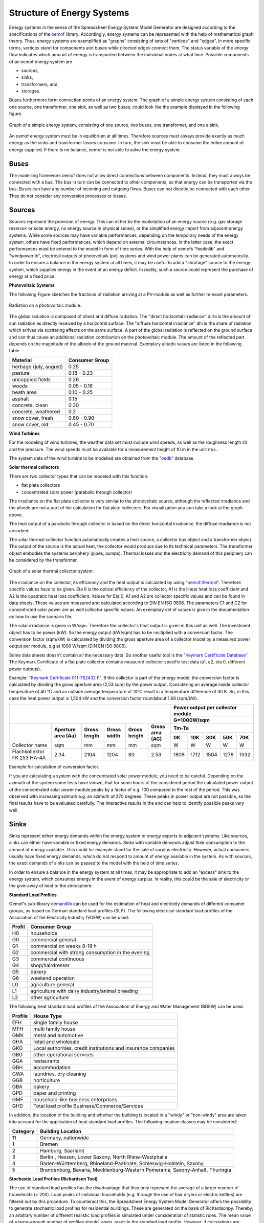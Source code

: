 Structure of Energy Systems
*************************************************

Energy systems in the sense of the Spreadsheet Energy System Model Generator are designed according to the
specifications of the `oemof <https://oemof.org>`_ library. Accordingly, 
energy systems can be represented with the help of mathematical graph theory. Thus, energy systems are 
exemplified as "graphs" consisting of sets of "vertices" and "edges". In more specific terms, vertices 
stand for components and buses while directed edges connect them. The status variable of the energy flow 
indicates which amount of energy is transported between the individual nodes at what time. Possible 
components of an oemof energy system are 

- sources,
- sinks,
- transformers, and
- storages. 

Buses furthermore form connection points of an energy system. The graph of a simple energy system 
consisting of each one source, one transformer, one sink, as well as two buses, could look like the 
example displayed in the following figure.
  
.. figure:: ../images/structure_of_energy_system/simple_energy_system.png
   :width: 100 %
   :alt: Bus-Example
   :align: center

   Graph of a simple energy system, consisting of one source, two buses, one transformer, and one a sink.
  
An oemof energy system must be in equilibrium at all times. 
Therefore sources must always provide exactly as 
much energy as the sinks and transformer losses consume. 
In turn, the sink must be able to consume the entire amount 
of energy supplied. If there is no balance, 
oemof is not able to solve the energy system.

Buses
=================================================

The modelling framework oemof does not allow direct connections 
between components. Instead, they must always 
be connected with a bus. The bus in turn can be connected 
to other components, so that energy can be transported via 
the bus. Buses can have any number of incoming and 
outgoing flows. Buses can not directly be connected with 
each other. They do not consider any conversion processes 
or losses.

Sources
=================================================

Sources represent the provision of energy. This can either 
be the exploitation of an energy source (e.g. 
gas storage reservoir or solar energy, no energy source in 
physical sense), or the simplified energy import from 
adjacent energy systems. While some sources may have 
variable performances, depending on the temporary needs of 
the energy system, others have fixed performances, 
which depend on external circumstances. In the latter case, 
the exact performances must be entered to the model in 
form of time series. With the help of oemofs "feedinlib" 
and "windpowerlib", electrical outputs of photovoltaik 
(pv)-systems and wind power plants can be generated 
automatically. In order to ensure a balance in the energy 
system at all times, it may be useful to add a "shortage"
source to the energy system, which supplies energy 
in the event of an energy deficit. In reality, such a 
source could represent the purchase of energy at a fixed price.

**Photovoltaic Systems**

The following Figure sketches the fractions of radiation
arriving at a PV-module as well as further relevant parameters. 

.. figure:: ../images/structure_of_energy_system/PV_Aufbau.png
   :width: 100 %
   :alt: pv_systems
   :align: center

   Radiation on a photovoltaic module.



The global radiation is
composed of direct and diffuse radiation. The "direct horizontal
irradiance" dirhi is the amount of sun radiation as directly
received by a horizontal surface. The "diffuse horizontal irradiance"
dhi is the share of radiation, which arrives via scattering effects
on the same surface. A part of the global radiation is reflected on the ground surface and
can thus cause an additional radiation contribution on the photovoltaic
module. The amount of
the reflected part depends on the magnitude of the albedo of the ground material. Exemplary albedo values are
listed in the following table.

+----------------------------+------------------+
| Material                   | Consumer Group   |
+============================+==================+
| herbage (july, august)     | 0.25             |
+----------------------------+------------------+
| pasture                    | 0.18 - 0.23      |
+----------------------------+------------------+
| uncoppied fields           | 0.26             |
+----------------------------+------------------+
| woods                      | 0.05 - 0.18      |
+----------------------------+------------------+
| heath area                 | 0.10 - 0.25      |
+----------------------------+------------------+
| asphalt                    | 0.15             |
+----------------------------+------------------+
| concrete, clean            | 0.30             |
+----------------------------+------------------+
| concrete, weathered        | 0.2              |
+----------------------------+------------------+
| snow cover, fresh          | 0.80 - 0.90      |
+----------------------------+------------------+
| snow cover, old            | 0.45 - 0.70      |
+----------------------------+------------------+

**Wind Turbines**

For the modeling of wind turbines, the weather data set must
include wind speeds, as well as the roughness length z0 and the pressure. The wind speeds must be available for a 
measurement height of 10 m in the unit m/s.

The system data of the wind turbine to be modelled are obtained 
from the `"oedb" <https://github.com/wind-python/windpowerlib/tree/dev/windpowerlib/oedb>`_ 
database.

**Solar thermal collectors**

There are two collector types that can be modeled with this function.

- flat plate collectors
- concentrated solar power (parabolic through collector)

The irradiance on the flat plate collector is very similar to the 
photovoltaic source, although the reflected irradiance and the 
albedo are not a part of the calculation for flat plate collectors. 
For visualization you can take a look at the graph above. 

The heat output of a parabolic through collector is based on the direct
horizontal irradiance, the diffuse irradiance is not absorbed.

The solar thermal collector function automatically creates a heat
source, a collector bus object and a transformer object. The output 
of the source is the actual heat, the collector would produce due to
its technical parameters. The transformer object embodies the systems 
periphery (pipes, pumps). Thermal losses and the electricity demand
of this periphery can be considered by the transformer.

.. figure:: ../images/structure_of_energy_system/solar_thermal_collector_structure.png
   :width: 50%
   :alt: solar_thermal_system
   :align: center

   Graph of a solar thermal collector system.

The irradiance on the collector, its efficiency and the heat output is
calculated by using `"oemof.thermal" <https://github.com/oemof/oemof-thermal>`_.
Therefore specific values have to be given. Eta 0 is the optical
efficiency of the collector, A1 is the linear heat loss coefficient
and A2 is the quadratic heat loss coefficient. Values for Eta 0, A1
and A2 are collector specific values and can be found in data sheets.
These values are measured and calculated according to DIN EN ISO
9806. The parameters C1 and C2 for concentrated solar power are as
well collector specific values. An exemplary  set of values is give
in the documentation on how to use the scenario file.

The solar irradiance is given in W/sqm. Therefore the collector's heat
output is given in this unit as well. The investment object has to
be power (kW). So the energy output (kW/sqm) has to be multiplied
with a conversion factor. The conversion factor (sqm/kW) is calculated
by dividing the gross aperture area of a collector model by a measured
power output per module, e.g at 1000 W/sqm (DIN EN ISO 9806).

Some data sheets doesn't contain all the necessary data. So another
useful tool is the `"Keymark Certificate Database" <https://keymark.eu/en/certificates/certificates-data-base>`_.
The Keymark Certificate of a flat plate collector contains measured
collector specific test data (a1, a2, eta 0, different power outputs).

Example: `"Keymark Certificate 011-7S2432 F" <https://www.dincertco.de/logos/011-7S2432%20F.pdf>`_.
If this collector is part of the energy model, the conversion factor
is calculated by dividing the gross aperture area (2,53 sqm) by the
power output. Considering an average inside collector temperature
of 40 °C and an outside average temperature of 10°C result in a
temperature difference of 30 K. So, in this case the heat power
output is 1,504 kW and the conversion factor roundabout 1,68 (sqm/kW).

+---------------------------+--------+------+-----+------+-----+------+------+------+------+------+
|                                                              |Power output per collector module |
+                                                              +------+------+------+------+------+
|                                                              |G=1000W/sqm                       |
+---------------------------+--------+------+-----+------+-----+------+------+------+------+------+   
|                           |Aperture|      |     |      |Gross|Tm-Ta                             |
+                           +area    |Gross |Gross|Gross |area +------+------+------+------+------+
|                           |(Aa)    |length|width|heigth|(AG) |0K    |10K   |30K   |50K   |70K   |
+===========================+========+======+=====+======+=====+======+======+======+======+======+
|Collector name             |sqm     |mm    |mm   |mm    |sqm  |W     |W     |W     |W     |W     |
+---------------------------+--------+------+-----+------+-----+------+------+------+------+------+
|Flachkollektor FK 253 HA-4A|2.34    |2104  |1204 |80    |2.53 |1808  |1712  |1504  |1278  |1032  |
+---------------------------+--------+------+-----+------+-----+------+------+------+------+------+

Example for calculation of conversion factor.

If you are calculating a system with the concentrated solar power
module, you need to be careful. Depending on the azimuth of the system
some tests have shown, that for some hours of the considered period the
calculated power output of the concentrated solar power module peaks
by a factor of e.g. 100 compared to the rest of the period. This was
observed with increasing azimuth e.g. an azimuth of 270 degrees.
These peaks in power output are not possible, so the final results
have to be evaluated carefully. The interactive results in the end
can help to identify possible peaks very well.

Sinks
=================================================

Sinks represent either energy demands within the energy system or 
energy exports to adjacent systems. Like sources, sinks can either
have variable or fixed energy demands. 
Sinks with variable demands adjust their consumption to the amount 
of energy available. This could for example stand for the sale of 
surplus electricity. However, actual consumers usually have fixed 
energy demands, which do not respond to amount of energy available 
in the system. As with sources, the exact demands of sinks can be 
passed to the model with the help of time series. 

In order to ensure a balance in the energy system at all times, 
it may be appropriate to add an "excess" sink to the energy system, 
which consumes energy in the event of energy surplus. In reality, 
this could be the sale of electricity or the give-away of heat to 
the atmosphere.

**Standard Load Profiles**

Oemof's sub-library `demandlib <https://demandlib.readthedocs.io/en/latest/>`_ 
can be used for the estimation of heat and electricity demands of different 
consumer groups, as based on German standard load profiles (SLP). 
The following electrical standard load profiles of the Association 
of the Electricity Industry (VDEW) can be used:

+--------+---------------------------------------------------+
| Profil | Consumer Group                                    |
+========+===================================================+
|   H0   | households                                        |
+--------+---------------------------------------------------+
|   G0   | commercial general                                |
+--------+---------------------------------------------------+
|   G1   | commercial on weeks 8-18 h                        |
+--------+---------------------------------------------------+
|   G2   | commercial with strong consumption in the evening |
+--------+---------------------------------------------------+
|   G3   | commercial continuous                             |
+--------+---------------------------------------------------+
|   G4   | shop/hairdresser                                  |
+--------+---------------------------------------------------+
|   G5   | bakery                                            |
+--------+---------------------------------------------------+
|   G6   | weekend operation                                 |
+--------+---------------------------------------------------+
|   L0   | agriculture general                               |
+--------+---------------------------------------------------+
|   L1   | agriculture with dairy industry/animal breeding   |
+--------+---------------------------------------------------+
|   L2   | other agriculture                                 |
+--------+---------------------------------------------------+

The following heat standard load profiles of the Association of Energy and Water Management (BDEW) can be used:

+---------+----------------------------------------------------------------+
| Profile | House Type                                                     |
+=========+================================================================+
| EFH     | single family house                                            |
+---------+----------------------------------------------------------------+
| MFH     | multi family house                                             |
+---------+----------------------------------------------------------------+
| GMK     | metal and automotive                                           |
+---------+----------------------------------------------------------------+
| GHA     | retail and wholesale                                           |
+---------+----------------------------------------------------------------+
| GKO     | Local authorities, credit institutions and insurance companies |
+---------+----------------------------------------------------------------+
| GBD     | other operational services                                     |
+---------+----------------------------------------------------------------+
| GGA     | restaurants                                                    |
+---------+----------------------------------------------------------------+
| GBH     | accommodation                                                  |
+---------+----------------------------------------------------------------+
| GWA     | laundries, dry cleaning                                        |
+---------+----------------------------------------------------------------+
| GGB     | horticulture                                                   |
+---------+----------------------------------------------------------------+
| GBA     | bakery                                                         |
+---------+----------------------------------------------------------------+
| GPD     | paper and printing                                             |
+---------+----------------------------------------------------------------+
| GMF     | household-like business enterprises                            |
+---------+----------------------------------------------------------------+
| GHD     | Total load profile Business/Commerce/Services                  |
+---------+----------------------------------------------------------------+

In addition, the location of the building and whether the building is located 
in a "windy" or "non-windy" area are taken into account for the application 
of heat standard load profiles. The following location classes may be considered:

.. _`building classes`:

+-----------+-------------------------------------------------------------------------------+
| Category  | Building Location                                                             |
+===========+===============================================================================+
| 11        | Germany, nationwide                                                           |
+-----------+-------------------------------------------------------------------------------+
| 1         | Bremen                                                                        |
+-----------+-------------------------------------------------------------------------------+
| 2         | Hamburg, Saarland                                                             |
+-----------+-------------------------------------------------------------------------------+
| 3         | Berlin , Hessen, Lower Saxony, North Rhine-Westphalia                         |
+-----------+-------------------------------------------------------------------------------+
| 4         | Baden-Württemberg, Rhineland-Paatinate, Schleswig-Holstein, Saxony            |
+-----------+-------------------------------------------------------------------------------+
| 5         | Brandenburg, Bavaria, Mecklenburg-Western Pomerania, Saxony-Anhalt, Thuringia |
+-----------+-------------------------------------------------------------------------------+

**Stochastic Load Profiles (Richardson Tool)**

The use of standard load profiles has the disadvantage that they only represent 
the average of a larger number of households (> 200). Load peaks of individual 
households (e.g. through the use of hair dryers or electric kettles) are filtered 
out by this procedure. To counteract this, the Spreadsheet Energy System Model Generator offers the 
possibility to generate stochastic load profiles for residential buildings. 
These are generated on the basis of Richardsonpy. Thereby, an arbitrary number of different realistic load profiles
is simulated under consideration of statistic rules. The mean value of a large-enough
number of profiles should, again, result in the standard load profile. However, if calculations
are continued using the individual values before averaging – as in the above
calculation of costs – different values are obtained than when calculating with SLPs.

Transformers
=================================================
Transformers are components with one ore more input flows, which are 
transformed to one or more output flows. Transformers may be power 
plants, energy transforming processes 
(e.g., electrolysis, heat pumps), as well as transport lines with 
losses. The transformers’ efficiencies can be defined for every 
time step (e.g., the efficiency of a thermal 
powerplants in dependence of  the ambient temperature).

Currently only Generic Transformers can be used within the Spreadsheet Energy System Model Generator. 
These may have one or more different outputs, e.g., heat and electricity. For the modelling,
the nominal performance of a generic transformer with several outputs,
the respective output ratios, and an efficiency for each output need to be known.

**Compression Heat Transformers**

For the modeling of compression heat pumps and chillers, different heat sources are considered so the
weather data set must include different temperatures. The efficiency of 
the heat pump or chiller cycle process can be described by the coefficient of Performance (COP).
The compression heat transformer function automatically creates a heat source and a low or high 
temperature bus, depending on the mode of operation (see red bubble). So only a transformer
and a electricity bus needs to be created. An example is shown in the following figure.

.. figure:: ../images/structure_of_energy_system/graph_chiller_heat_pump.png
   :width: 100 %
   :alt: graph heatpump and chiller
   :align: center
   
   Graph of a compression heat pump (left) and compression chiller (right).

At the moment it is possible to use ground water, soil (vertical heat exchanger), surface water 
and ambient air as a heat source. 

The compression heat transformers are implemented by using  `"oemof.thermal" <https://github.com/oemof/oemof-thermal>`_ .

**Absorption Heat Transformers**

At this point this function implies the modeling of an absorption chiller. An absorption chiller
object contains a high temperature heat source, the necessary connection bus and a transformer
object, that describes the absorption chiller. The heat source can be waste heat for example.
The efficiency of the absorption chiller is described by the coefficient of Performance (COP).

The necessary parameters for the characteristic equation method are found in the
"characteristic_parameters.csv" in the folder "technical_parameters". According to the oemof.thermal
documentation the parameters for the absorption chillers ‘Rotartica’, ‘Safarik’, ‘Broad_01’ and
‘Broad_02’ are published by `"Puig-Arnavat et al" <https://www.sciencedirect.com/science/article/pii/S0140700709001947?casa_token=WPjcotFne6UAAAAA:ytQ9vrYSHR98goYWIFc-vElyZo98FCXk-DgvdE4mxxBvR2QLNT3y2-p2QQ08t5Cd3Txqmfw1NTs>`_.
The parameters for the machine named "Kuehn" is published by `"Kühn and Ziegler" <https://heatpumpingtechnologies.org/publications/operational-results-of-a-10-kw-absorption-chillerin-heat-pump-mode/>`_.
The labels refer to the following machine types:

+-----------+--------------------------------------------------------------------+
|   label   | Description                                                        |
+===========+====================================================================+
| Rotartica | Single-effect hot-water-fired H2O/LiBr 4.5 kW absorption chiller   |
+-----------+--------------------------------------------------------------------+
| Safarik   | Single-effect hot-water-fired H2O/LiBr 15 kW absorption chiller    |
+-----------+--------------------------------------------------------------------+
| Broad_01  | Single-effect hot-water-fired H2O/LiBr 768 kW absorption chiller   |
+-----------+--------------------------------------------------------------------+
| Broad_02  | Double-effect hot-water-fired H2O/LiBr 1163 kW absorption chiller  |
+-----------+--------------------------------------------------------------------+
| Kuehn     | Single-effect hot-water-fired H2O/LiBr 10 kW absorption chiller    |
+-----------+--------------------------------------------------------------------+

If data for other specific machines are available, they can be added to the
"characteristic_parameters.csv" mentioned above. Please note, that the values
in the "characteristic_parameters.csv" are measured by tests. Therefore the
values for the label "Kuehn" were measured for a machine with 10 kW nominal
cooling capacity. If you calculate a system with a maximum investment of e.g.
100 kW cooling capacity, you should consider that the model assumes, that
these values are linear and scalable. This is not yet proven, so the results
of such a model have to be validated further. Additionally the ambient
temperature dependence of the cooling capacity (cooling output) is not
considered by the model.

The absorption heat transformers are implemented by using  `"oemof.thermal" <https://github.com/oemof/oemof-thermal>`_ .



Links
=================================================
Links can be used to connect two buses or to display transport losses of
networks. Links are not represented by a separate oemof class, they are
rather represented by transformers. In order to map a loss-free
connection between two buses, an efficiency of 1 is used. If a link is
undirected, a separate transformer is used for each direction. 
In an energy system, links can represent, for
example, electrical powerlines, gas pipelines, district heating
distribution networks or similar.

.. figure:: ../images/structure_of_energy_system/link.png
   :width: 50 %
   :alt: links
   :align: center

   Representation of directed and undirected links with oemof transformers

Storages
=================================================
Storages are connected to a bus and can store energy from this bus and return it to a later point in time.

Stratified thermal storages use the thermal transmittance of the wall of the stratified thermal storage
(including thermal insulation) for calculating the losses. Specific values can be found in data sheets.

District Heating
=================================================
Different from the previously mentioned points, District Heating is not a component,
but a piped heat supply option, elaborated on the basis of the oemof package DHNx.
Within the district heating approach, a heat producer is connected to the consumers' heat sink
via a link, heat pipes (lossy transformers) and the district heating
house station.

.. figure:: ../images/structure_of_energy_system/district_heating.png
   :width: 50 %
   :alt: district_heating
   :align: center

   Representation of the district heating network as described above.

Investment
=================================================
The investment costs help to compare the costs of building new components to the costs of further using existing
components instead. The annual savings from building new capacities should compensate the investment costs.
The investment method can be applied to any new component to be built. In addition to the usual component parameters,
the maximum installable capacity needs to be known. Further, the periodic costs need to be assigned to the investment
costs. The periodic costs refer to the defined time horizon. If the time horizon is one year, the periodical costs
correspond to the annualized capital costs of an investment.

Non-Convex-Investments
---------------------------
While a linear programming approach is used for normal investment decisions, a mixed
integer variable is defined for non-convex investment decisions. The model can thus decide, for example, whether
a component should be implemented FULL or NOT. Mixed-integer variables increase the computational effort
significantly and should be used with caution.
